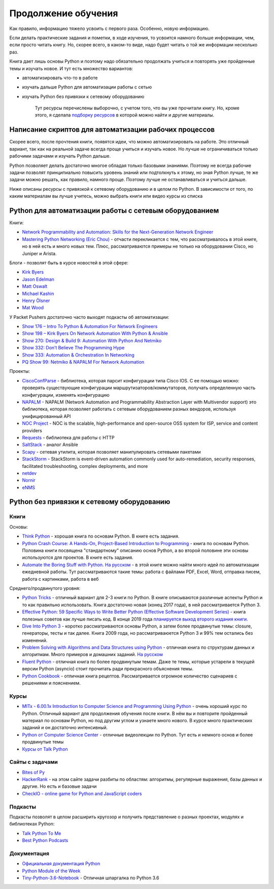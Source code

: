 .. meta::
   :http-equiv=Content-Type: text/html; charset=utf-8

Продолжение обучения
====================

Как правило, информацию тяжело усвоить с первого раза. Особенно, новую
информацию.

Если делать практические задания и пометки, в ходе изучения, то усвоится
намного больше информации, чем, если просто читать книгу. Но, скорее
всего, в каком-то виде, надо будет читать о той же информации несколько
раз.

Книга дает лишь основы Python и поэтому надо обязательно продолжать
учиться и повторять уже пройденные темы и изучать новое. И тут есть
множество вариантов:

-  автоматизировать что-то в работе
-  изучать дальше Python для автоматизации работы с сетью
-  изучать Python без привязки к сетевому оборудованию

    Тут ресурсы перечислены выборочно, с учетом того, что вы уже
    прочитали книгу. Но, кроме этого, я сделала `подборку
    ресурсов <https://natenka.github.io/pyneng-resources/>`__ в которой
    можно найти и другие материалы.

Написание скриптов для автоматизации рабочих процессов
------------------------------------------------------

Скорее всего, после прочтения книги, появятся идеи, что можно
автоматизировать на работе. Это отличный вариант, так как на реальной
задаче всегда проще учиться и изучать новое. Но лучше не ограничиваться
только рабочими задачами и изучать Python дальше.

Python позволяет делать достаточно многое обладая только базовыми
знаниями. Поэтому не всегда рабочие задачи позволят принципиально
повысить уровень знаний или подтолкнуть к этому, но зная Python лучше,
те же задачи можно решать, как правило, намного
проще. Поэтому лучше не останавливаться и учиться дальше.

Ниже описаны ресурсы с привязкой к сетевому оборудованию и в целом по
Python. В зависимости от того, по каким материалам вы лучше учитесь,
можно выбрать книги или видео курсы из списка

Python для автоматизации работы с сетевым оборудованием
-------------------------------------------------------

Книги:

-  `Network Programmability and Automation: Skills for the
   Next-Generation Network
   Engineer <https://www.amazon.com/Network-Programmability-Automation-Next-Generation-Engineer/dp/1491931256>`__
-  `Mastering Python Networking (Eric
   Chou) <https://www.packtpub.com/networking-and-servers/mastering-python-networking>`__
   - отчасти перекликается с тем, что рассматривалось в этой книге, но в
   ней есть и много новых тем. Плюс, рассматриваются примеры не только
   на оборудовании Cisco, но Juniper и Arista.

Блоги - позволят быть в курсе новостей в этой сфере:

-  `Kirk Byers <https://pynet.twb-tech.com/>`__
-  `Jason Edelman <http://jedelman.com/>`__
-  `Matt Oswalt <https://keepingitclassless.net/>`__
-  `Michael Kashin <http://networkop.co.uk/>`__
-  `Henry Ölsner <https://codingnetworker.com/>`__
-  `Mat Wood <https://thepacketgeek.com/>`__

У Packet Pushers достаточно часто выходят подкасты об автоматизации:

-  `Show 176 – Intro To Python & Automation For Network
   Engineers <http://packetpushers.net/podcast/podcasts/show-176-intro-to-python-automation-for-network-engineers/>`__
-  `Show 198 – Kirk Byers On Network Automation With Python &
   Ansible <http://packetpushers.net/podcast/podcasts/show-198-kirk-byers-network-automation-python-ansible/>`__
-  `Show 270: Design & Build 9: Automation With Python And
   Netmiko <http://packetpushers.net/podcast/podcasts/show-270-design-build-9-automation-python-netmiko/>`__
-  `Show 332: Don’t Believe The Programming
   Hype <http://packetpushers.net/podcast/podcasts/show-332-dont-believe-programming-hype/>`__
-  `Show 333: Automation & Orchestration In
   Networking <http://packetpushers.net/podcast/podcasts/show-333-orchestration-vs-automation/>`__
-  `PQ Show 99: Netmiko & NAPALM For Network
   Automation <http://packetpushers.net/podcast/podcasts/pq-show-99-netmiko-napalm-network-automation/>`__

Проекты:

-  `CiscoConfParse <https://github.com/mpenning/ciscoconfparse>`__ -
   библиотека, которая парсит конфигурации типа Cisco IOS. С ее помощью
   можно: проверять существующие конфигурации
   маршрутизаторов/коммутаторов, получать определенную часть
   конфигурации, изменять конфигурацию
-  `NAPALM <https://github.com/napalm-automation/napalm>`__ - NAPALM
   (Network Automation and Programmability Abstraction Layer with
   Multivendor support) это библиотека, которая позволяет работать с
   сетевым оборудованием разных вендоров, используя унифицированный API
-  `NOC Project <https://getnoc.com/>`__ - NOC is
   the scalable, high-performance and open-source OSS system for ISP,
   service and content providers
-  `Requests <https://github.com/kennethreitz/requests>`__ - библиотека
   для работы с HTTP
-  `SaltStack <https://saltstack.com/>`__ - аналог Ansible
-  `Scapy <https://github.com/secdev/scapy>`__ - сетевая утилита,
   которая позволяет манипулировать сетевыми пакетами
-  `StackStorm <https://stackstorm.com/>`__ - StackStorm is event-driven
   automation commonly used for auto-remediation, security responses,
   facilitated troubleshooting, complex deployments, and more
-  `netdev <https://github.com/selfuryon/netdev>`__
-  `Nornir <https://github.com/nornir-automation/nornir>`__
-  `eNMS <https://github.com/afourmy/eNMS>`__

Python без привязки к сетевому оборудованию
-------------------------------------------

Книги
~~~~~

Основы:

* `Think Python <https://greenteapress.com/wp/think-python-2e/>`__ - хорошая книга по основам Python. В книге есть задания.
* `Python Crash Course: A Hands-On, Project-Based Introduction to Programming <https://www.amazon.com/Python-Crash-Course-Hands-Project-Based-ebook/dp/B018UXJ9RI/>`__ - книга по основам Python. Половина книги посвящена "стандартному" описанию основ Python, а во второй половине эти основы используются для проектов. В книге есть задания.
* `Automate the Boring Stuff with Python <https://automatetheboringstuff.com/>`__. `На русском <https://www.ozon.ru/context/detail/id/137673590/>`__ -  в этой книге можно найти много идей по автоматизации ежедневной работы. Тут рассматриваются такие темы: работа с файлами PDF, Excel, Word, отправка писем, работа с картинками, работа в веб


Среднего/продвинутого уровня:

* `Python Tricks <https://www.amazon.com/Python-Tricks-Buffet-Awesome-Features-ebook/dp/B0785Q7GSY>`__ - отличный вариант для 2-3 книги по Python. В книге описываются различные аспекты Python и то как правильно использовать. Книга достаточно новая (конец 2017 года), в ней рассматривается Python 3.
* `Effective Python: 59 Specific Ways to Write Better Python (Effective Software Development Series) <https://www.amazon.com/Effective-Python-Specific-Software-Development-ebook-dp-B00TKGY0GU/dp/B00TKGY0GU/>`__ - книга полезных советов как лучше писать код. В конце 2019 года `планируется выход второго издания книги <https://www.amazon.com/Effective-Python-Specific-Software-Development/dp/0134853989/>`__.
* `Dive Into Python 3 <http://diveintopython3.problemsolving.io/>`__ - коротко рассматриваются основы Python, а затем более продвинутые темы: closure, генераторы, тесты и так далее. Книга 2009 года, но рассматриваюется Python 3 и 99% тем остались без изменений.
* `Problem Solving with Algorithms and Data Structures using Python <https://runestone.academy/runestone/static/pythonds/index.html>`__ - отличная книга по структурам данных и алгоритмам. Много примеров и домашних заданий. `На русском <http://aliev.me/runestone/>`__
* `Fluent Python <https://www.amazon.com/gp/product/1491946008/>`__ - отличная книга по более продвинутым темам. Даже те темы, которые устарели в текущей версии Python (asyncio) стоит прочитать ради прекрасного объяснения темы.
* `Python Cookbook <https://www.amazon.com/gp/product/1449340377/>`__ - отличная книга рецептов. Рассматривается огромное количество сценариев с решениями и пояснением.


Курсы
~~~~~~

-  `MITx - 6.00.1x Introduction to Computer Science and Programming
   Using
   Python <https://www.edx.org/course/introduction-computer-science-mitx-6-00-1x-9>`__
   - очень хороший курс по Python. Отличный вариант для продолжения
   обучения после книги. В нём вы и повторите пройденный материал по
   основам Python, но под другим углом и узнаете много нового. В курсе
   много практических заданий и он достаточно интенсивный.
-  `Python от Computer Science
   Center <https://www.youtube.com/playlist?list=PLlb7e2G7aSpTTNp7HBYzCBByaE1h54ruW>`__
   - отличные видеолекции по Python. Тут есть и немного основ и более
   продвинутые темы
-  `Курсы от Talk Python <https://training.talkpython.fm/courses/all>`__

Сайты с задачами
~~~~~~~~~~~~~~~~

-  `Bites of Py <https://codechalleng.es/bites/>`__
-  `HackerRank <https://www.hackerrank.com/>`__ - на этом сайте задачи
   разбиты по областям: алгоритмы, регулярные выражения, базы данных и
   другие. Но есть и базовые задачи
-  `CheckIO - online game for Python and JavaScript
   coders <https://checkio.org/>`__

Подкасты
~~~~~~~~

Подкасты позволят в целом расширить кругозор и получить представление о
разных проектах, модулях и библиотеках Python:

-  `Talk Python To Me <https://talkpython.fm/>`__
-  `Best Python
   Podcasts <https://www.fullstackpython.com/best-python-podcasts.html>`__

Документация
~~~~~~~~~~~~

-  `Официальная документация
   Python <https://docs.python.org/3/index.html>`__
-  `Python Module of the Week <https://pymotw.com/3/index.html>`__
-  `Tiny-Python-3.6-Notebook <https://github.com/mattharrison/Tiny-Python-3.6-Notebook/blob/master/python.rst>`__
   - Отличная шпаргалка по Python 3.6
